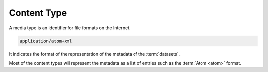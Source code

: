 Content Type
^^^^^^^^^^^^

.. _mediatype:

A media type is an identifier for file formats on the Internet.

.. code-block:: text

    application/atom+xml

It indicates the format of the representation of the metadata of the :term:`datasets`.

Most of the content types will represent the metadata as a list of entries such as the :term:`Atom <atom>` format.

